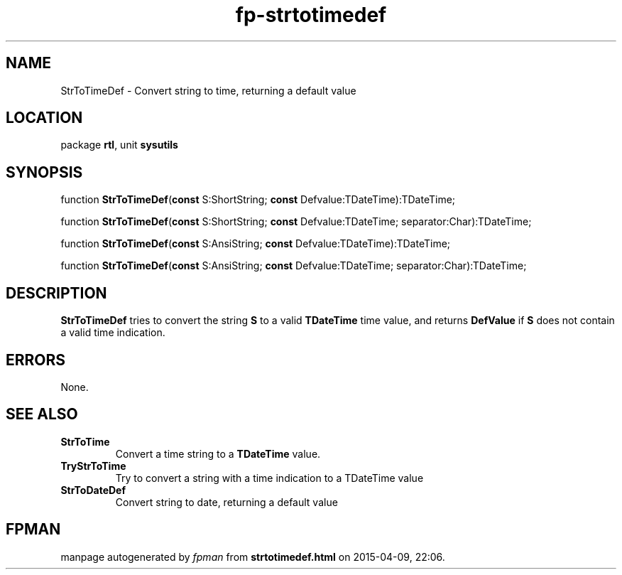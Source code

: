 .\" file autogenerated by fpman
.TH "fp-strtotimedef" 3 "2014-03-14" "fpman" "Free Pascal Programmer's Manual"
.SH NAME
StrToTimeDef - Convert string to time, returning a default value
.SH LOCATION
package \fBrtl\fR, unit \fBsysutils\fR
.SH SYNOPSIS
function \fBStrToTimeDef\fR(\fBconst\fR S:ShortString; \fBconst\fR Defvalue:TDateTime):TDateTime;

function \fBStrToTimeDef\fR(\fBconst\fR S:ShortString; \fBconst\fR Defvalue:TDateTime; separator:Char):TDateTime;

function \fBStrToTimeDef\fR(\fBconst\fR S:AnsiString; \fBconst\fR Defvalue:TDateTime):TDateTime;

function \fBStrToTimeDef\fR(\fBconst\fR S:AnsiString; \fBconst\fR Defvalue:TDateTime; separator:Char):TDateTime;
.SH DESCRIPTION
\fBStrToTimeDef\fR tries to convert the string \fBS\fR to a valid \fBTDateTime\fR time value, and returns \fBDefValue\fR if \fBS\fR does not contain a valid time indication.


.SH ERRORS
None.


.SH SEE ALSO
.TP
.B StrToTime
Convert a time string to a \fBTDateTime\fR value.
.TP
.B TryStrToTime
Try to convert a string with a time indication to a TDateTime value
.TP
.B StrToDateDef
Convert string to date, returning a default value

.SH FPMAN
manpage autogenerated by \fIfpman\fR from \fBstrtotimedef.html\fR on 2015-04-09, 22:06.

